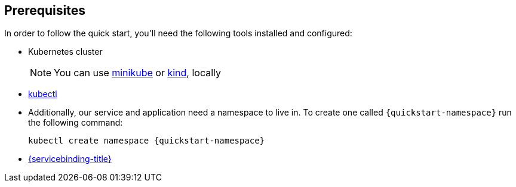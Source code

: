 == Prerequisites

In order to follow the quick start, you\'ll need the following tools
installed and configured:

* Kubernetes cluster
+
NOTE: You can use
https://minikube.sigs.k8s.io/[minikube] or
https://kind.sigs.k8s.io/[kind], locally
* https://kubernetes.io/docs/tasks/tools/#kubectl[kubectl]
* Additionally, our service and application need a namespace to live in. To create one called `{quickstart-namespace}` run the following command: 
+
[source,bash,subs="attributes"]
----
kubectl create namespace {quickstart-namespace}
----
* xref:installing-service-binding.adoc[{servicebinding-title}]
